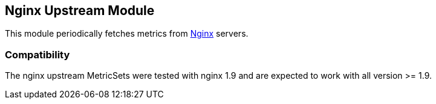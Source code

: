 == Nginx Upstream Module

This module periodically fetches metrics from https://nginx.org/[Nginx] servers.


[float]
=== Compatibility

The nginx upstream MetricSets were tested with nginx 1.9 and are expected to work with all version
>= 1.9.
